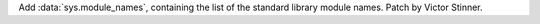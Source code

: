 Add :data:`sys.module_names`, containing the list of the standard library
module names. Patch by Victor Stinner.
